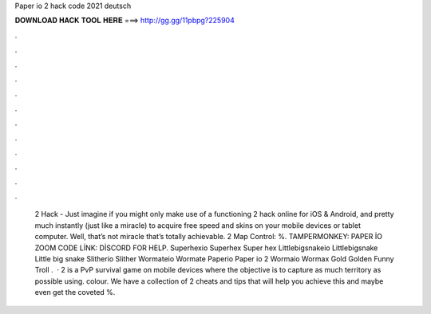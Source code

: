 Paper io 2 hack code 2021 deutsch

𝐃𝐎𝐖𝐍𝐋𝐎𝐀𝐃 𝐇𝐀𝐂𝐊 𝐓𝐎𝐎𝐋 𝐇𝐄𝐑𝐄 ===> http://gg.gg/11pbpg?225904

.

.

.

.

.

.

.

.

.

.

.

.

 2 Hack - Just imagine if you might only make use of a functioning  2 hack online for iOS & Android, and pretty much instantly (just like a miracle) to acquire free speed and skins on your mobile devices or tablet computer. Well, that’s not miracle that’s totally achievable.  2 Map Control: %. TAMPERMONKEY: PAPER İO ZOOM CODE LİNK: DİSCORD FOR HELP.  Superhexio Superhex Super hex  Littlebigsnakeio Littlebigsnake Little big snake  Slitherio Slither  Wormateio Wormate  Paperio Paper io 2  Wormaio Wormax Gold Golden Funny Troll .  ·  2 is a PvP survival game on mobile devices where the objective is to capture as much territory as possible using. colour. We have a collection of  2 cheats and tips that will help you achieve this and maybe even get the coveted %.
